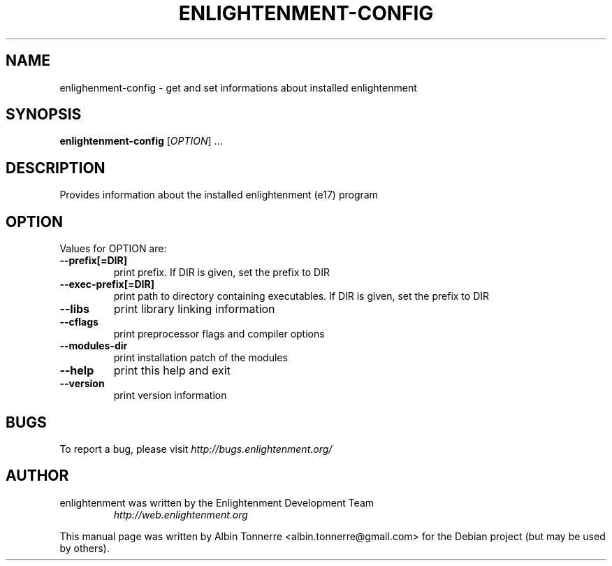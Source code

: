 .TH ENLIGHTENMENT-CONFIG 1 "May 1, 2008" enlightenment
.SH NAME
enlighenment-config \- get and set informations about installed enlightenment
.SH SYNOPSIS
.B enlightenment-config
[\fIOPTION\fR] ...
.br
.SH DESCRIPTION
Provides information about the installed enlightenment (e17) program
.SH OPTION
Values for OPTION are:
.TP
\fB\-\-prefix[=DIR]\fR
print prefix. If DIR is given, set the prefix to DIR
.TP
\fB\-\-exec-prefix[=DIR]\fR
print path to directory containing executables. If DIR is given, set the prefix to DIR
.TP
\fB\-\-libs\fR
print library linking information
.TP
\fB\-\-cflags\fR
print preprocessor flags and compiler options
.TP
\fB\-\-modules-dir\fR
print installation patch of the modules
.TP
\fB\-\-help\fR
print this help and exit
.TP
\fB\-\-version\fR
print version information
.SH BUGS
To report a bug, please visit \fIhttp://bugs.enlightenment.org/\fR
.SH AUTHOR
.TP
enlightenment was written by the Enlightenment Development Team
.I http://web.enlightenment.org
.PP
This manual page was written by Albin Tonnerre <albin.tonnerre@gmail.com>
for the Debian project (but may be used by others).
